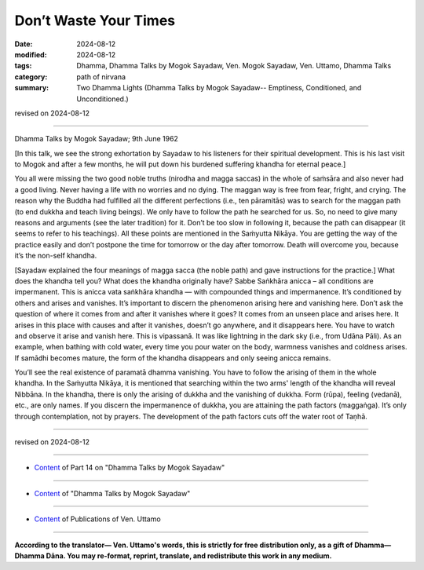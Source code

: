 ============================
Don’t Waste Your Times
============================

:date: 2024-08-12
:modified: 2024-08-12
:tags: Dhamma, Dhamma Talks by Mogok Sayadaw, Ven. Mogok Sayadaw, Ven. Uttamo, Dhamma Talks
:category: path of nirvana
:summary: Two Dhamma Lights (Dhamma Talks by Mogok Sayadaw-- Emptiness, Conditioned, and Unconditioned.)

revised on 2024-08-12

------

Dhamma Talks by Mogok Sayadaw; 9th June 1962

[In this talk, we see the strong exhortation by Sayadaw to his listeners for their spiritual development. This is his last visit to Mogok and after a few months, he will put down his burdened suffering khandha for eternal peace.] 

You all were missing the two good noble truths (nirodha and magga saccas) in the whole of saṁsāra and also never had a good living. Never having a life with no worries and no dying. The maggan way is free from fear, fright, and crying. The reason why the Buddha had fulfilled all the different perfections (i.e., ten pāramitās) was to search for the maggan path (to end dukkha and teach living beings). We only have to follow the path he searched for us. So, no need to give many reasons and arguments (see the later tradition) for it. Don’t be too slow in following it, because the path can disappear (it seems to refer to his teachings). All these points are mentioned in the Saṁyutta Nikāya. You are getting the way of the practice easily and don’t postpone the time for tomorrow or the day after tomorrow. Death will overcome you, because it’s the non-self khandha.

[Sayadaw explained the four meanings of magga sacca (the noble path) and gave instructions for the practice.] What does the khandha tell you? What does the khandha originally have? Sabbe Saṅkhāra anicca – all conditions are impermanent. This is anicca vata saṅkhāra khandha — with compounded things and impermanence. It’s conditioned by others and arises and vanishes. It’s important to discern the phenomenon arising here and vanishing here. Don’t ask the question of where it comes from and after it vanishes where it goes? It comes from an unseen place and arises here. It arises in this place with causes and after it vanishes, doesn’t go anywhere, and it disappears here. You have to watch and observe it arise and vanish here. This is vipassanā. It was like lightning in the dark sky (i.e., from Udāna Pāli). As an example, when bathing with cold water, every time you pour water on the body, warmness vanishes and coldness arises. If samādhi becomes mature, the form of the khandha disappears and only seeing anicca remains.

You’ll see the real existence of paramatā dhamma vanishing. You have to follow the arising of them in the whole khandha. In the Saṁyutta Nikāya, it is mentioned that searching within the two arms' length of the khandha will reveal Nibbāna. In the khandha, there is only the arising of dukkha and the vanishing of dukkha. Form (rūpa), feeling (vedanā), etc., are only names. If you discern the impermanence of dukkha, you are attaining the path factors (maggaṅga). It’s only through contemplation, not by prayers. The development of the path factors cuts off the water root of Taṇhā.

------

revised on 2024-08-12

------

- `Content <{filename}pt14-content-of-part14%zh.rst>`__ of Part 14 on "Dhamma Talks by Mogok Sayadaw"

------

- `Content <{filename}content-of-dhamma-talks-by-mogok-sayadaw%zh.rst>`__ of "Dhamma Talks by Mogok Sayadaw"

------

- `Content <{filename}../publication-of-ven-uttamo%zh.rst>`__ of Publications of Ven. Uttamo

------

**According to the translator— Ven. Uttamo's words, this is strictly for free distribution only, as a gift of Dhamma—Dhamma Dāna. You may re-format, reprint, translate, and redistribute this work in any medium.**

..
  2024-08-12; 06-10 create rst; content mistaken with pt15-44-two-dhamma-lights